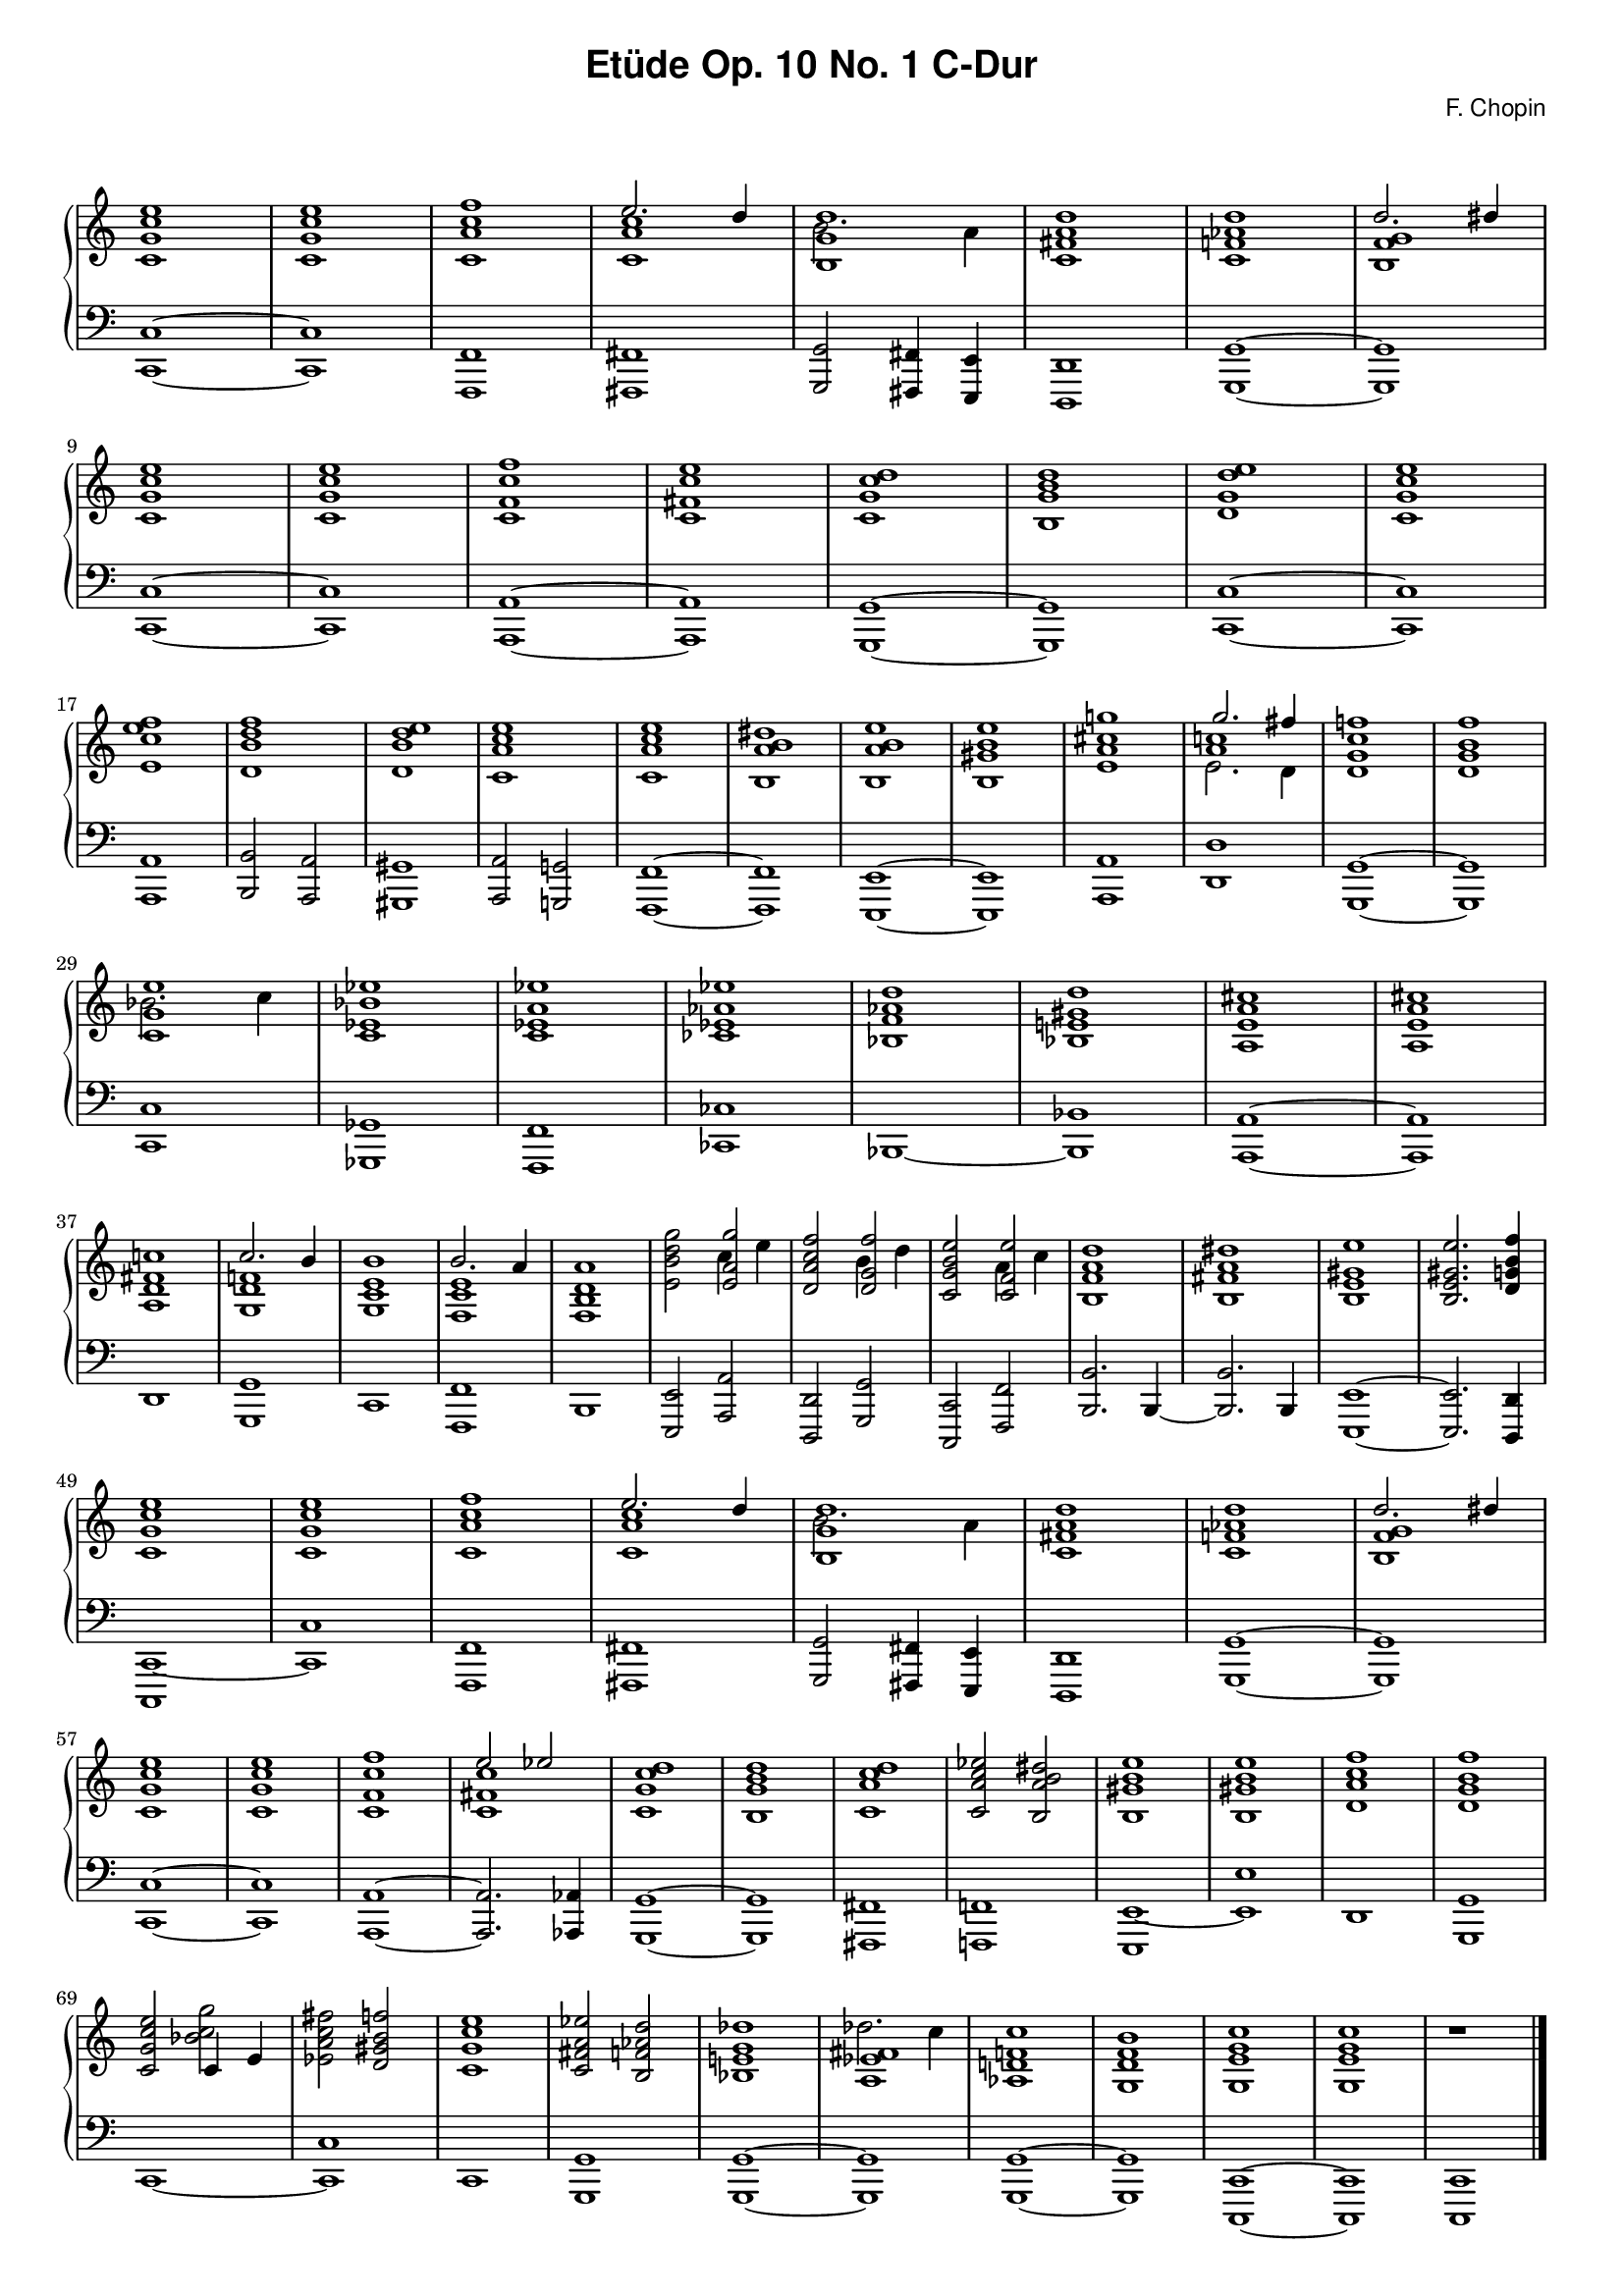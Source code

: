 % ragged-last-bottom = ##f
\version "2.24.0"
#(set-global-staff-size 16)

\paper {
  #(set-paper-size "a4")
  ragged-last-bottom = ##f
}

\markup { \vspace #1 }

\header {
  title = \markup {
    \override #'(font-family . sans) "Etüde Op. 10 No. 1 C-Dur"
  }
  composer = \markup {
    \override #'(font-family . sans) "F. Chopin"
  }
  tagline = ##f
}

KEYTIME = { \key c \major \time 4/4 }

voiceI = \relative c' \new Voice {
  % 1-8
  <c g' c e>1 | <c g' c e> | <c a' c f> | <<c a' c \\ { \stemUp e2. d4 }>> |
  <<b,1 g' d' \\ {b2. a4}>> | <c, fis a d>1 |
  <c f! as d> | <<b f' g \\ { \stemUp d'2. dis4}>> |
  % 9-16
  <c, g' c e>1 | <c g' c e> | <c f c' f> | <c fis c' e> |
  <c g' c d> | <b g' b d> | <d g d' e> | <c g' c e> |
  % 17-24
  <e c' e f> | <d b' d f> | <d b' d e> | <c a' c e> |
  <c a' c e> | <b a' b dis> | <b a' b e> | <b gis' b e> |
  % 25-32
  <e a cis g'!> | <<a c! \\ { e,2. d4 } \\ {g'2. fis4}>> |
  <d, g c f!>1 | <d g b f'> | <<c g' e' \\ {bes2. c4}>> | <c, es bes' es>1 |
  <c es a es'> | <ces es as es'> |
  % 33-40
  <bes f' as d> | <bes e! gis d'> | <a e' a cis> | <a e' a cis> |
  <a d fis c'!> | <<g d' f! \\ { \stemUp c'2. b4}>> |
  <g, c e b'>1 | <<f c' e \\ { \stemUp b'2. a4}>> |
  % 41-48
  <f, b d a'>1 | <e' b' d g>2 <<e a g' \\ {c,4 e4}>> |
  <d, a' c f>2 <<d g f' \\ {b,4 d4}>> | <c, g' b e>2 <<c f e' \\ {a,4 c4}>> |
  <b, f' a d>1 | <b fis' a dis> | <b e gis e'> | <b e gis e'>2. <d g! b f'>4 |
  % 49-56
  <c g' c e>1 | <c g' c e> | <c a' c f> | <<c a' c \\ { \stemUp e2. d4 }>> |
  <<b,1 g' d' \\ {b2. a4}>> | <c, fis a d>1 |
  <c f! as d> | <<b f' g \\ { \stemUp d'2. dis4}>> |
  % 57-64
  <c, g' c e>1 | <c g' c e> | <c f c' f> | <<c fis c' \\ { \stemUp e2 es}>> |
  <c, g' c d>1 | <b g' b d> | <c a' c d> | <c a' c es>2 <b a' b dis> |
  % 65-72
  <b gis' b e>1 | <b gis' b e>1 | <d a' c f> | <d g b f'> |
  <c g' c e>2 <<{c4 e} \\ bes'2 c g'>> | <es, a c fis>2 <d gis b f'> |
  <c g' c e>1 | <c fis a es'>2 <b f' as d> |
  % 73-79
  <bes e! g des'>1 | <<a es' fis \\ {des'2. c4}>> |
  <as, d! f! c'>1 | <g d' f b> | <g e' g c> | <g e' g c> | r1 | \fine
}

voiceII = \relative c, \new Voice {
  % 1-8
  <c c'>1~ | <c c'> | <f, f'> | <fis fis'> |
  <g g'>2 <fis fis'>4 <e e'> | <d d'>1 | <g g'>~ | <g g'> | \break
  % 9-16
  <c c'>1~ | <c c'> | <a a'>~ | <a a'> |
  <g g'>~ | <g g'> | <c c'>~ | <c c'> | \break 
  % 17-24
  <a a'> | <b b'>2 <a a'> | <gis gis'>1 | <a a'>2 <g! g'!> |
  <f f'>1~ | <f f'> | <e e'>~ | <e e'> |
  % 25-32
  <a a'> | <d d'> | <g, g'>~ | <g g'> | \break
  <c c'> | <ges ges'> | <f f'> | <ces' ces'> |
  % 33-40
  <bes>~ | <bes bes'> | <a a'>~ | <a a'> | \break
  <d> | <g, g'> | <c> | <f, f'> |
  % 41-48
  <b> | <e, e'>2 <a a'> | <d, d'> <g g'> | <c, c'> <f f'> |
  <b b'>2. b4~ | <b b'>2. b4 | <e, e'>1~ | <e e'>2. <d d'>4 | \break
  % 49-56
  <c c'~>1 | <c' c'> | <f, f'> | <fis fis'> |
  <g g'>2 <fis fis'>4 <e e'> | <d d'>1 | <g g'>~ | <g g'> | \break
  % 57-64
  <c c'>1~ | <c c'> | <a a'>~ | <a a'>2. <as as'>4 |
  <g g'>1~ | <g g'> | <fis fis'> | <f! f'!> |
  % 65-72
  <e e'~> | <e' e'> | <d> | <g, g' > | \break
  <c~> | <c c'> | <c> | <g g'> |
  % 73-79
  <g g'>~ | <g g'> | <g g'>~ | <g g'> |
  <c, c'>~ | <c c'> | <c c'> | \fine
}

theChords = \chords {
  % 1-8
  c1 s f d:9
  % ges1 s es:m s as:m des:7 ges2 es:m6 des2. des4:aug

}

rightHand = { \clef treble \KEYTIME \voiceI }

leftHand = { \clef bass \KEYTIME \voiceII }

\score {
  \new PianoStaff << 
    % \theChords
    \new Staff = "rightHand" << \rightHand >>
    \new Staff = "leftHand" << \leftHand >>
  >>

  \layout {
    indent = 0\mm
    \context {
      \Staff
      \remove "Time_signature_engraver"
    }
  }
}